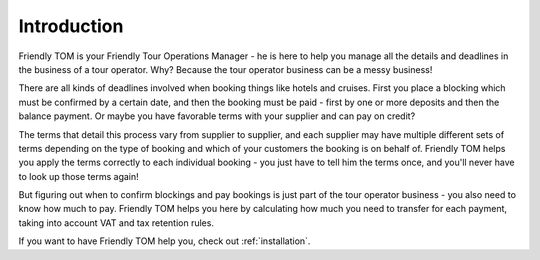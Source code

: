 .. _introduction:

Introduction
============

Friendly TOM is your Friendly Tour Operations Manager - he is here to help you
manage all the details and deadlines in the business of a tour operator. Why? 
Because the tour operator business can be a messy business!

There are all kinds of deadlines involved when booking things like hotels and
cruises. First you place a blocking which must be confirmed by a certain date, 
and then the booking must be paid - first by one or more deposits and then
the balance payment. Or maybe you have favorable terms with your supplier and
can pay on credit?

The terms that detail this process vary from supplier to supplier, and each
supplier may have multiple different sets of terms depending on the type of
booking and which of your customers the booking is on behalf of. Friendly TOM
helps you apply the terms correctly to each individual booking - you just have
to tell him the terms once, and you'll never have to look up those terms again!

But figuring out when to confirm blockings and pay bookings is just part of the 
tour operator business - you also need to know how much to pay. Friendly TOM
helps you here by calculating how much you need to transfer for each payment,
taking into account VAT and tax retention rules.

If you want to have Friendly TOM help you, check out :ref:`installation`.

